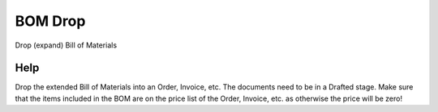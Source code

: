 
.. _functional-guide/form/bomdrop:

========
BOM Drop
========

Drop (expand) Bill of Materials

Help
====
Drop the extended Bill of Materials into an Order, Invoice, etc.  The documents need to be in a Drafted stage.  Make sure that the items included in the BOM are on the price list of the Order, Invoice, etc. as otherwise the price will be zero!
